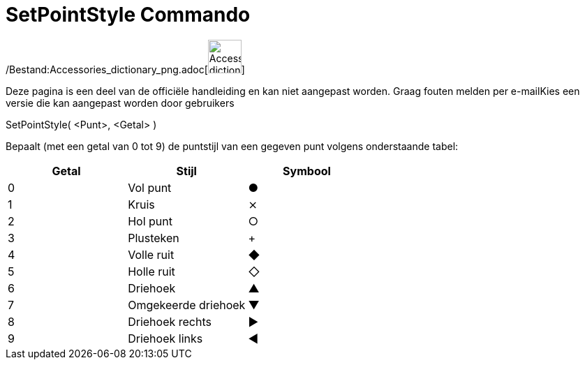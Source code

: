 = SetPointStyle Commando
:page-en: commands/SetPointStyle_Command
ifdef::env-github[:imagesdir: /nl/modules/ROOT/assets/images]

/Bestand:Accessories_dictionary_png.adoc[image:48px-Accessories_dictionary.png[Accessories
dictionary.png,width=48,height=48]]

Deze pagina is een deel van de officiële handleiding en kan niet aangepast worden. Graag fouten melden per
e-mail[.mw-selflink .selflink]##Kies een versie die kan aangepast worden door gebruikers##

SetPointStyle( <Punt>, <Getal> )

Bepaalt (met een getal van 0 tot 9) de puntstijl van een gegeven punt volgens onderstaande tabel:

[cols=",,",options="header",]
|===
|Getal |Stijl |Symbool
|0 |Vol punt |●
|1 |Kruis |⨯
|2 |Hol punt |○
|3 |Plusteken |+
|4 |Volle ruit |◆
|5 |Holle ruit |◇
|6 |Driehoek |▲
|7 |Omgekeerde driehoek |▼
|8 |Driehoek rechts |▶
|9 |Driehoek links |◀
|===
